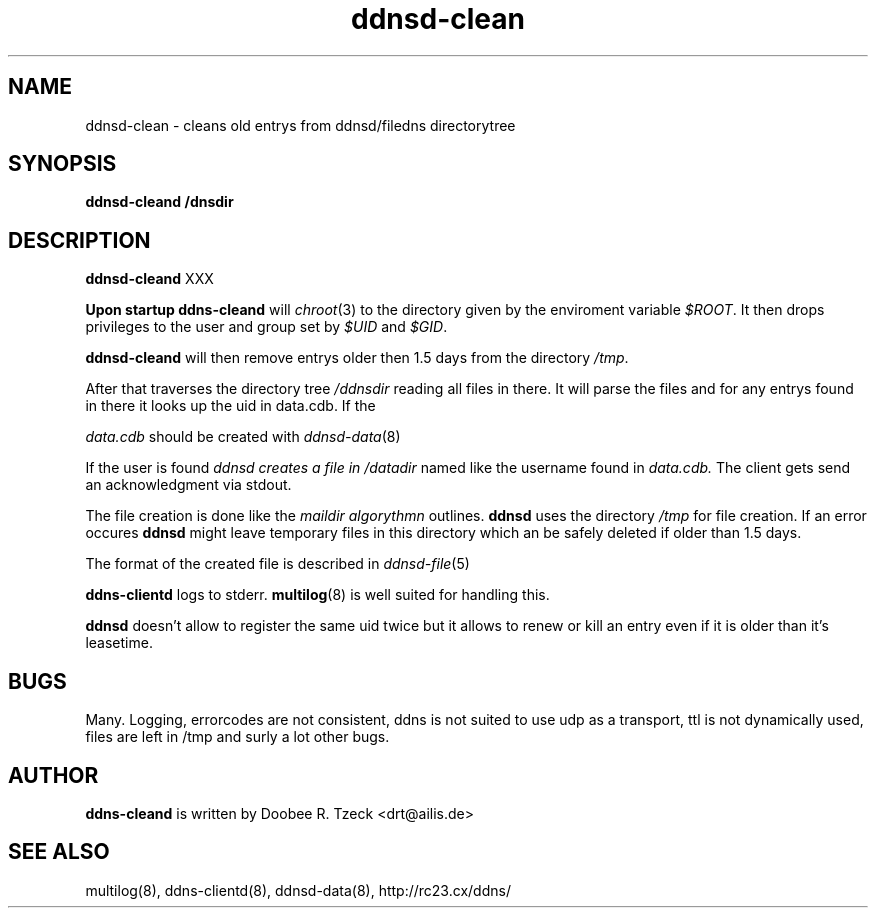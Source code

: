 .TH ddnsd-clean 8
.SH NAME
ddnsd-clean \- cleans old entrys from ddnsd/filedns directorytree
.SH SYNOPSIS
.B ddnsd-cleand /dnsdir
.SH DESCRIPTION
.B ddnsd-cleand 
XXX
.P
.B Upon startup 
.B ddns-cleand
will 
.IR chroot (3)
to the directory given by the enviroment variable
.IR $ROOT .
It then drops privileges to the user and group set by
.I $UID
and
.IR $GID .
.P
.B ddnsd-cleand 
will then remove entrys older then
1.5 days from the directory 
.IR /tmp .

After that traverses the directory tree
.I /ddnsdir
reading all files in there.
It will parse the files and for any entrys found in 
there it looks up the uid in data.cdb.
If the 
.P
.I data.cdb
should be created with 
.IR ddnsd-data (8)
.P
If the user is found 
.I ddnsd creates a file in 
.I /datadir 
named like the username found in 
.I data.cdb.
The client gets send an acknowledgment via stdout.
.P
The file creation is done like the 
.I maildir algorythmn
outlines.
.B ddnsd
uses the directory
.I /tmp 
for file creation. If an error occures 
.B ddnsd 
might leave temporary files in this directory which an be 
safely deleted if older than 1.5 days.
.P
The format of the created file is described in
.IR ddnsd-file (5)
.P
.B ddns-clientd
logs to stderr. 
.BR multilog (8)
is well suited for handling this.
.P
.B ddnsd 
doesn't allow to register the same uid twice but it allows to
renew or kill an entry even if it is older than it's leasetime.
.P
.SH BUGS
Many. Logging, errorcodes are not consistent, ddns is not suited to use 
udp as a transport, ttl is not dynamically used, files are left in /tmp
and surly a lot other bugs.
.SH AUTHOR
.B ddns-cleand
is written by Doobee R. Tzeck <drt@ailis.de>
.P
.SH SEE ALSO
multilog(8), ddns-clientd(8), ddnsd-data(8),
http://rc23.cx/ddns/

